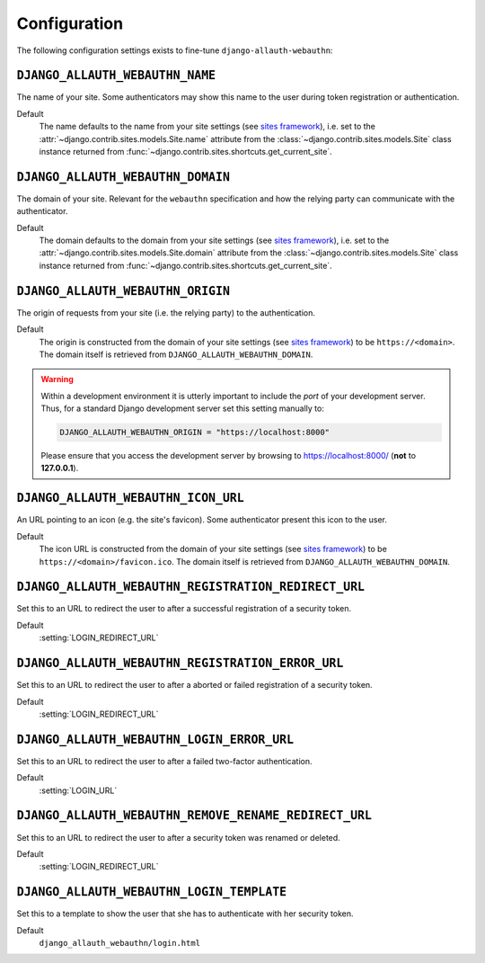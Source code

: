 Configuration
=============

The following configuration settings exists to fine-tune ``django-allauth-webauthn``:

``DJANGO_ALLAUTH_WEBAUTHN_NAME``
--------------------------------

The name of your site. Some authenticators may show this name to the user during token registration or authentication.

Default
    The name defaults to the name from your site settings (see `sites framework`_), i.e. set to the :attr:`~django.contrib.sites.models.Site.name` attribute from the :class:`~django.contrib.sites.models.Site` class instance returned from :func:`~django.contrib.sites.shortcuts.get_current_site`.

``DJANGO_ALLAUTH_WEBAUTHN_DOMAIN``
----------------------------------

The domain of your site. Relevant for the ``webauthn`` specification and how the relying party can communicate with the authenticator.

Default
    The domain defaults to the domain from your site settings (see `sites framework`_), i.e. set to the :attr:`~django.contrib.sites.models.Site.domain` attribute from the :class:`~django.contrib.sites.models.Site` class instance returned from :func:`~django.contrib.sites.shortcuts.get_current_site`.

``DJANGO_ALLAUTH_WEBAUTHN_ORIGIN``
----------------------------------

The origin of requests from your site (i.e. the relying party) to the authentication.

Default
    The origin is constructed from the domain of your site settings (see `sites framework`_) to be ``https://<domain>``.
    The domain itself is retrieved from ``DJANGO_ALLAUTH_WEBAUTHN_DOMAIN``.

.. warning::

    Within a development environment it is utterly important to include the *port* of your development server. Thus, for a standard Django development server set this setting manually to:

    .. code-block:: python

        DJANGO_ALLAUTH_WEBAUTHN_ORIGIN = "https://localhost:8000"

    Please ensure that you access the development server by browsing to https://localhost:8000/ (**not** to **127.0.0.1**).

``DJANGO_ALLAUTH_WEBAUTHN_ICON_URL``
------------------------------------

An URL pointing to an icon (e.g. the site's favicon). Some authenticator present this icon to the user.

Default
    The icon URL is constructed from the domain of your site settings (see `sites framework`_) to be ``https://<domain>/favicon.ico``.
    The domain itself is retrieved from ``DJANGO_ALLAUTH_WEBAUTHN_DOMAIN``.

``DJANGO_ALLAUTH_WEBAUTHN_REGISTRATION_REDIRECT_URL``
-----------------------------------------------------

Set this to an URL to redirect the user to after a successful registration of a security token.

Default
    :setting:`LOGIN_REDIRECT_URL`

``DJANGO_ALLAUTH_WEBAUTHN_REGISTRATION_ERROR_URL``
--------------------------------------------------

Set this to an URL to redirect the user to after a aborted or failed registration of a security token.

Default
    :setting:`LOGIN_REDIRECT_URL`

``DJANGO_ALLAUTH_WEBAUTHN_LOGIN_ERROR_URL``
-------------------------------------------

Set this to an URL to redirect the user to after a failed two-factor authentication.

Default
    :setting:`LOGIN_URL`


``DJANGO_ALLAUTH_WEBAUTHN_REMOVE_RENAME_REDIRECT_URL``
------------------------------------------------------

Set this to an URL to redirect the user to after a security token was renamed or deleted.

Default
    :setting:`LOGIN_REDIRECT_URL`

.. _sites framework: https://docs.djangoproject.com/en/dev/ref/contrib/sites/

``DJANGO_ALLAUTH_WEBAUTHN_LOGIN_TEMPLATE``
------------------------------------------

Set this to a template to show the user that she has to authenticate with her security token.

Default
    ``django_allauth_webauthn/login.html``
